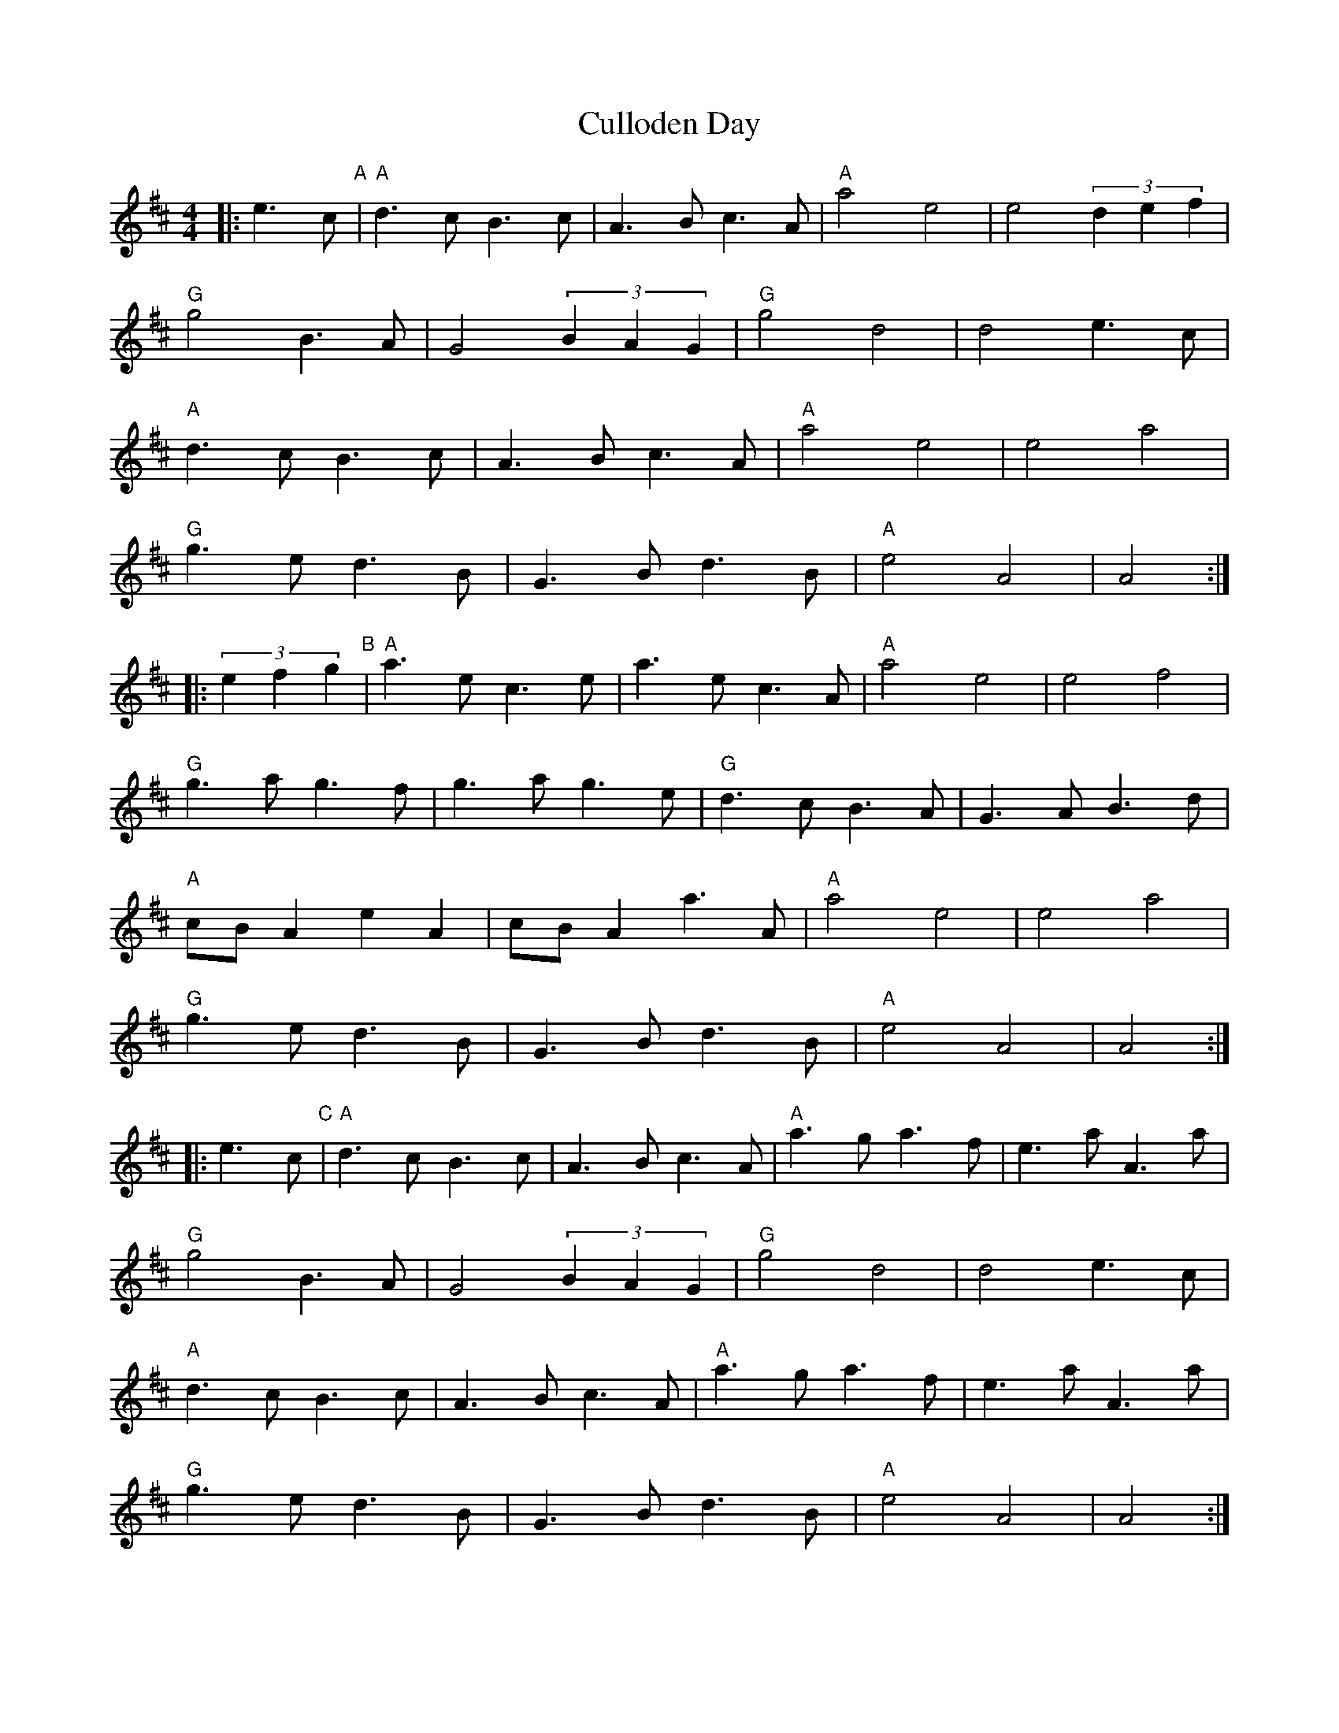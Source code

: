 X: 1
T: Culloden Day
Z: gian marco
S: https://thesession.org/tunes/11596#setting11596
R: strathspey
M: 4/4
L: 1/8
K: Amix
|:e3c "A"| "A"d3c B3c |A3B c3A | "A"a4 e4 |e4 (3d2e2f2 |
"G"g4 B3A |G4 (3B2A2G2 | "G"g4 d4 |d4 e3c |
"A"d3c B3c |A3B c3A | "A"a4 e4 |e4 a4 |
"G"g3e d3B |G3B d3B | "A"e4 A4 |A4 :|
|: (3e2f2g2 "B"| "A"a3e c3e |a3e c3A |"A"a4 e4 |e4 f4 |
"G"g3a g3f |g3a g3e |"G"d3c B3A |G3A B3d |
"A"cBA2 e2A2| cBA2 a3A |"A"a4 e4 |e4 a4 |
"G"g3e d3B |G3B d3B | "A"e4 A4 |A4 :|
|: e3c "C"| "A"d3c B3c |A3B c3A | "A"a3g a3f |e3a A3a |
"G"g4 B3A |G4 (3B2A2G2 | "G"g4 d4 |d4 e3c |
"A"d3c B3c| A3B c3A | "A"a3g a3f |e3a A3a |
"G"g3e d3B| G3B d3B | "A"e4 A4 |A4 :|
|: c3B "D"| "A"AAA2 a4 |ageg a4 | "A"AAA2 a3g |e4 d3B |
"G"GGG2 g4 |gfef g4 | "G"GGG2 g3e |d4 B2G2 |
"A"AAA2 a4 |ageg a4 | "A"AAA2 a3g |e4 a4 |
"G"g3e d3B |G3B d3B | "A"e4 A4 |A4 :|
